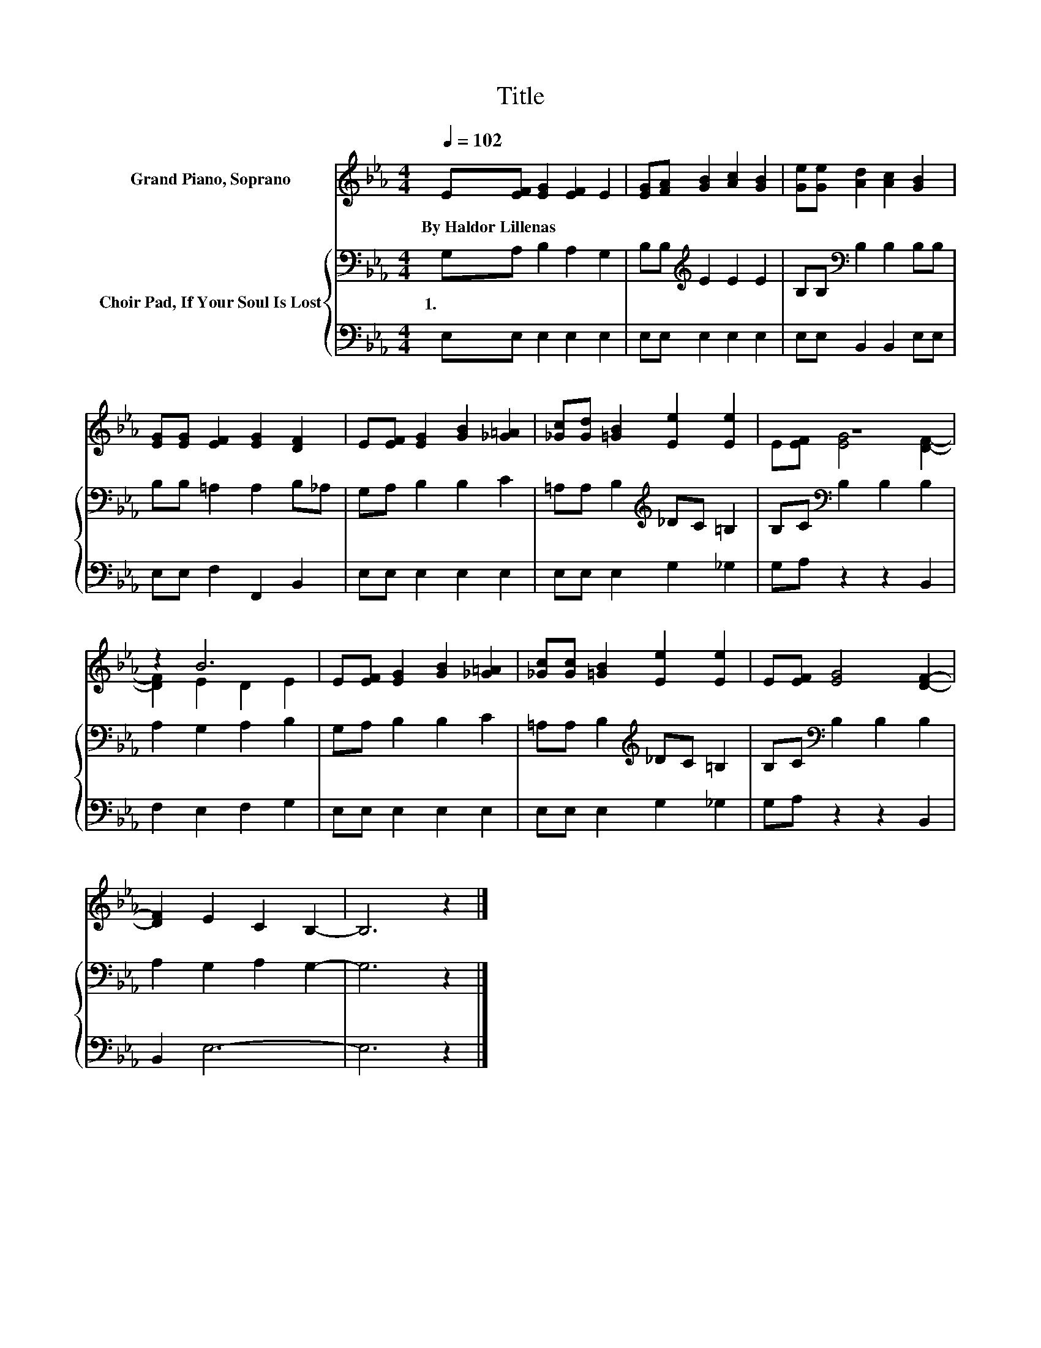 X:1
T:Title
%%score ( 1 2 ) { 3 | 4 }
L:1/8
Q:1/4=102
M:4/4
K:Eb
V:1 treble nm="Grand Piano, Soprano"
V:2 treble 
V:3 bass nm="Choir Pad, If Your Soul Is Lost"
V:4 bass 
V:1
 E[EF] [EG]2 [EF]2 E2 | [EG][FA] [GB]2 [Ac]2 [GB]2 | [Ge][Ge] [Ad]2 [Ac]2 [GB]2 | %3
w: By~Haldor~Lillenas * * * *|||
 [EG][EG] [EF]2 [EG]2 [DF]2 | E[EF] [EG]2 [GB]2 [_G=A]2 | [_Gc][Gd] [=GB]2 [Ee]2 [Ee]2 | z8 | %7
w: ||||
 z2 B6 | E[EF] [EG]2 [GB]2 [_G=A]2 | [_Gc][Gc] [=GB]2 [Ee]2 [Ee]2 | E[EF] [EG]4 [DF]2- | %11
w: ||||
 [DF]2 E2 C2 B,2- | B,6 z2 |] %13
w: ||
V:2
 x8 | x8 | x8 | x8 | x8 | x8 | E[EF] [EG]4 [DF]2- | [DF]2 E2 D2 E2 | x8 | x8 | x8 | x8 | x8 |] %13
V:3
 G,A, B,2 A,2 G,2 | B,B,[K:treble] E2 E2 E2 | B,B,[K:bass] B,2 B,2 B,B, | B,B, =A,2 A,2 B,_A, | %4
w: 1.~~ * * * *||||
 G,A, B,2 B,2 C2 | =A,A, B,2[K:treble] _DC =B,2 | B,C[K:bass] B,2 B,2 B,2 | A,2 G,2 A,2 B,2 | %8
w: ||||
 G,A, B,2 B,2 C2 | =A,A, B,2[K:treble] _DC =B,2 | B,C[K:bass] B,2 B,2 B,2 | A,2 G,2 A,2 G,2- | %12
w: ||||
 G,6 z2 |] %13
w: |
V:4
 E,E, E,2 E,2 E,2 | E,E, E,2 E,2 E,2 | E,E, B,,2 B,,2 E,E, | E,E, F,2 F,,2 B,,2 | %4
 E,E, E,2 E,2 E,2 | E,E, E,2 G,2 _G,2 | G,A, z2 z2 B,,2 | F,2 E,2 F,2 G,2 | E,E, E,2 E,2 E,2 | %9
 E,E, E,2 G,2 _G,2 | G,A, z2 z2 B,,2 | B,,2 E,6- | E,6 z2 |] %13

